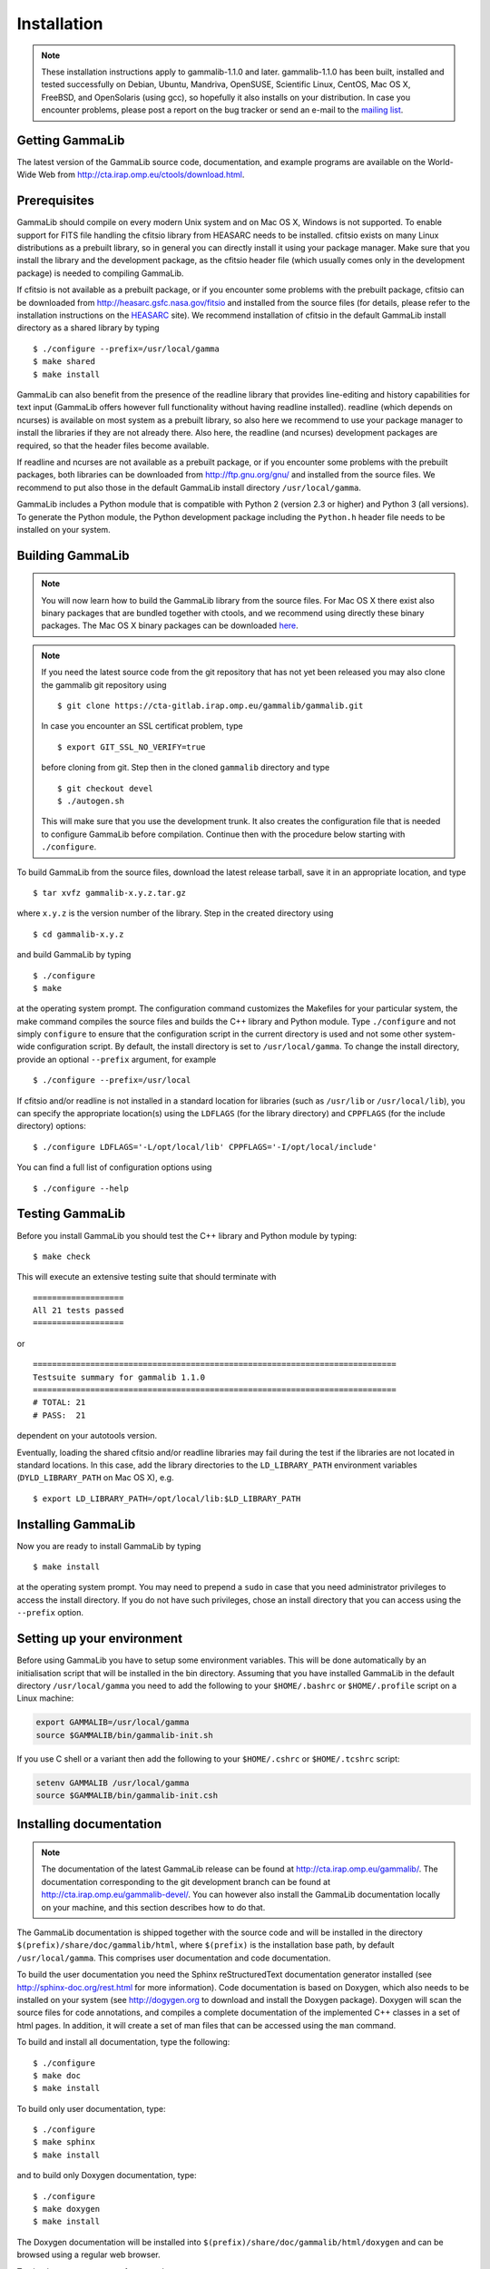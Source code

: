 .. _installation:

Installation
============

.. note ::

   These installation instructions apply to gammalib-1.1.0 and
   later. gammalib-1.1.0 has been built, installed and tested
   successfully on Debian, Ubuntu, Mandriva, OpenSUSE, Scientific Linux,
   CentOS, Mac OS X, FreeBSD, and OpenSolaris (using gcc), so
   hopefully it also installs on your distribution. In case you encounter
   problems, please post a report on the bug tracker or send an e-mail to the
   `mailing list <mailto:ctools@irap.omp.eu>`_.

.. _getting:

Getting GammaLib
----------------

The latest version of the GammaLib source code, documentation, and
example programs are available on the World-Wide Web from
`http://cta.irap.omp.eu/ctools/download.html <http://cta.irap.omp.eu/ctools/download.html>`_.

.. _prerequisits:

Prerequisites
-------------

GammaLib should compile on every modern Unix system and on Mac OS X,
Windows is not supported. To enable support for FITS file handling
the cfitsio library from HEASARC needs to be installed. cfitsio exists
on many Linux distributions as a prebuilt library, so in general you
can directly install it using your package manager. Make sure that you 
install the library and the development package, as the cfitsio header
file (which usually comes only in the development package) is needed 
to compiling GammaLib.

If cfitsio is not available as a prebuilt package, or if you encounter
some problems with the prebuilt package, cfitsio can be downloaded from
`http://heasarc.gsfc.nasa.gov/fitsio <http://heasarc.gsfc.nasa.gov/fitsio>`_
and installed from the source files (for details, please refer to the
installation instructions on the
`HEASARC <http://heasarc.gsfc.nasa.gov/fitsio>`_ site). We recommend
installation of cfitsio in the default GammaLib install directory as a
shared library by typing ::

   $ ./configure --prefix=/usr/local/gamma
   $ make shared
   $ make install

GammaLib can also benefit from the presence of the readline library that
provides line-editing and history capabilities for text input (GammaLib
offers however full functionality without having readline
installed). readline (which depends on ncurses) is available on most
system as a prebuilt library, so also here we recommend to use your
package manager to install the libraries if they are not already there.
Also here, the readline (and ncurses) development packages are required,
so that the header files become available.

If readline and ncurses are not available as a prebuilt package, or if
you encounter some problems with the prebuilt packages, both libraries
can be downloaded from
`http://ftp.gnu.org/gnu/ <http://ftp.gnu.org/gnu/>`_
and installed from the source files. We recommend to put also those in the
default GammaLib install directory ``/usr/local/gamma``.

GammaLib includes a Python module that is compatible with Python 2 (version
2.3 or higher) and Python 3 (all versions). To generate the Python module,
the Python development package including the ``Python.h`` header file needs
to be installed on your system.


.. _build:

Building GammaLib
-----------------

.. note ::

   You will now learn how to build the GammaLib library from the source files.
   For Mac OS X there exist also binary packages that are bundled together 
   with ctools, and we recommend using directly these binary packages. The
   Mac OS X binary packages can be downloaded 
   `here <http://cta.irap.omp.eu/ctools/download.html>`_.

.. note ::

   If you need the latest source code from the git repository that has not 
   yet been released you may also clone the gammalib git repository using ::

   $ git clone https://cta-gitlab.irap.omp.eu/gammalib/gammalib.git

   In case you encounter an SSL certificat problem, type ::

   $ export GIT_SSL_NO_VERIFY=true

   before cloning from git. Step then in the cloned ``gammalib`` directory
   and type ::

   $ git checkout devel
   $ ./autogen.sh

   This will make sure that you use the development trunk. It also
   creates the configuration file that is needed to configure 
   GammaLib before compilation. Continue then with the procedure below
   starting with ``./configure``.

To build GammaLib from the source files, download the latest release
tarball, save it in an appropriate location,
and type ::

   $ tar xvfz gammalib-x.y.z.tar.gz

where ``x.y.z`` is the version number of the library. Step in the created
directory using ::

   $ cd gammalib-x.y.z

and build GammaLib by typing ::

   $ ./configure
   $ make

at the operating system prompt. The configuration command customizes the
Makefiles for your particular system, the make command compiles the
source files and builds the C++ library and Python module. Type
``./configure`` and not simply ``configure`` to ensure that the configuration
script in the current directory is used and not some other system-wide
configuration script. By default, the install directory is set to 
``/usr/local/gamma``. To change the install directory, provide an optional
``--prefix`` argument, for example ::

   $ ./configure --prefix=/usr/local

If cfitsio and/or readline is not installed in a standard location for
libraries (such as ``/usr/lib`` or ``/usr/local/lib``), you can specify
the appropriate location(s) using the ``LDFLAGS`` (for the library
directory) and ``CPPFLAGS`` (for the include directory) options::

   $ ./configure LDFLAGS='-L/opt/local/lib' CPPFLAGS='-I/opt/local/include'

You can find a full list of configuration options using ::

   $ ./configure --help

.. _test:

Testing GammaLib
----------------

Before you install GammaLib you should test the C++ library and Python 
module by typing::

   $ make check

This will execute an extensive testing suite that should terminate with ::

   ===================
   All 21 tests passed
   ===================

or ::

  ============================================================================
  Testsuite summary for gammalib 1.1.0
  ============================================================================
  # TOTAL: 21
  # PASS:  21

dependent on your autotools version.

Eventually, loading the shared cfitsio and/or readline libraries may
fail during the test if the libraries are not located in standard
locations. In this case, add the library directories to the
``LD_LIBRARY_PATH`` environment variables (``DYLD_LIBRARY_PATH`` on Mac OS
X), e.g. ::

   $ export LD_LIBRARY_PATH=/opt/local/lib:$LD_LIBRARY_PATH

.. _install:

Installing GammaLib
-------------------

Now you are ready to install GammaLib by typing ::

   $ make install

at the operating system prompt. You may need to prepend a ``sudo`` in
case that you need administrator privileges to access the install
directory. If you do not have such privileges, chose an install directory
that you can access using the ``--prefix`` option.

.. _setup:

Setting up your environment
---------------------------

Before using GammaLib you have to setup some environment variables. This
will be done automatically by an initialisation script that will be
installed in the bin directory. Assuming that you have installed
GammaLib in the default directory ``/usr/local/gamma`` you need to add the
following to your ``$HOME/.bashrc`` or ``$HOME/.profile`` script on a Linux
machine:

.. code-block:: bash

   export GAMMALIB=/usr/local/gamma
   source $GAMMALIB/bin/gammalib-init.sh

If you use C shell or a variant then add the following to your
``$HOME/.cshrc`` or ``$HOME/.tcshrc`` script:

.. code-block:: csh

   setenv GAMMALIB /usr/local/gamma
   source $GAMMALIB/bin/gammalib-init.csh

.. _documentation:

Installing documentation
------------------------

.. note ::

   The documentation of the latest GammaLib release can be found at
   `http://cta.irap.omp.eu/gammalib/ <http://cta.irap.omp.eu/gammalib/>`_.
   The documentation corresponding to the git development branch can be
   found at
   `http://cta.irap.omp.eu/gammalib-devel/ <http://cta.irap.omp.eu/gammalib-devel/>`_.
   You can however also install the GammaLib documentation locally on your
   machine, and this section describes how to do that.

The GammaLib documentation is shipped together with the source code and
will be installed in the directory ``$(prefix)/share/doc/gammalib/html``,
where ``$(prefix)`` is the installation base path, by default
``/usr/local/gamma``. This comprises user documentation and code
documentation.

To build the user documentation you need the Sphinx reStructuredText
documentation generator installed
(see `http://sphinx-doc.org/rest.html <http://sphinx-doc.org/rest.html>`_
for more information).
Code documentation is based on Doxygen, which also needs to be installed
on your system
(see `http://dogygen.org <http://doxygen.org>`_ to download and install
the Doxygen package).
Doxygen will scan the source files for code annotations, and compiles a
complete documentation of the implemented C++ classes in a set of html
pages. In addition, it will create a set of man files that can be accessed 
using the ``man`` command.

To build and install all documentation, type the following::

   $ ./configure
   $ make doc
   $ make install

To build only user documentation, type::

   $ ./configure
   $ make sphinx
   $ make install

and to build only Doxygen documentation, type::

   $ ./configure
   $ make doxygen
   $ make install

The Doxygen documentation will be installed into
``$(prefix)/share/doc/gammalib/html/doxygen`` and can be browsed using a
regular web browser.

To check man support, type for example ::

   $ man GObservations

and you should see the documentation for the GObservations C++ class.
